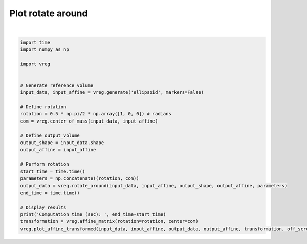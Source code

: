 
.. DO NOT EDIT.
.. THIS FILE WAS AUTOMATICALLY GENERATED BY SPHINX-GALLERY.
.. TO MAKE CHANGES, EDIT THE SOURCE PYTHON FILE:
.. "generated\examples\plot_rotate_around.py"
.. LINE NUMBERS ARE GIVEN BELOW.

.. only:: html

    .. note::
        :class: sphx-glr-download-link-note

        :ref:`Go to the end <sphx_glr_download_generated_examples_plot_rotate_around.py>`
        to download the full example code.

.. rst-class:: sphx-glr-example-title

.. _sphx_glr_generated_examples_plot_rotate_around.py:


==================
Plot rotate around
==================

.. GENERATED FROM PYTHON SOURCE LINES 6-35



.. image-sg:: /generated/examples/images/sphx_glr_plot_rotate_around_001.png
   :alt: plot rotate around
   :srcset: /generated/examples/images/sphx_glr_plot_rotate_around_001.png
   :class: sphx-glr-single-img


.. rst-class:: sphx-glr-script-out

 .. code-block:: none

    Computation time (sec):  1.925978660583496






|

.. code-block:: Python


    import time
    import numpy as np

    import vreg


    # Generate reference volume
    input_data, input_affine = vreg.generate('ellipsoid', markers=False)

    # Define rotation
    rotation = 0.5 * np.pi/2 * np.array([1, 0, 0]) # radians
    com = vreg.center_of_mass(input_data, input_affine)

    # Define output_volume
    output_shape = input_data.shape
    output_affine = input_affine

    # Perform rotation
    start_time = time.time()
    parameters = np.concatenate((rotation, com))
    output_data = vreg.rotate_around(input_data, input_affine, output_shape, output_affine, parameters)
    end_time = time.time()

    # Display results
    print('Computation time (sec): ', end_time-start_time)
    transformation = vreg.affine_matrix(rotation=rotation, center=com)
    vreg.plot_affine_transformed(input_data, input_affine, output_data, output_affine, transformation, off_screen=True)



.. rst-class:: sphx-glr-timing

   **Total running time of the script:** (0 minutes 8.935 seconds)


.. _sphx_glr_download_generated_examples_plot_rotate_around.py:

.. only:: html

  .. container:: sphx-glr-footer sphx-glr-footer-example

    .. container:: sphx-glr-download sphx-glr-download-jupyter

      :download:`Download Jupyter notebook: plot_rotate_around.ipynb <plot_rotate_around.ipynb>`

    .. container:: sphx-glr-download sphx-glr-download-python

      :download:`Download Python source code: plot_rotate_around.py <plot_rotate_around.py>`

    .. container:: sphx-glr-download sphx-glr-download-zip

      :download:`Download zipped: plot_rotate_around.zip <plot_rotate_around.zip>`


.. only:: html

 .. rst-class:: sphx-glr-signature

    `Gallery generated by Sphinx-Gallery <https://sphinx-gallery.github.io>`_
